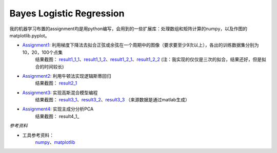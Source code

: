 =========================
Bayes Logistic Regression
=========================

+------+-----------+
|asdasd|asdasdasd  |
+======+===========+


我的机器学习布置的assignment均是用python编写，会用到的一些扩展库：处理数组和矩阵计算的numpy，以及作图的matplotlib.pyplot。

* Assignment1_: 利用梯度下降法去拟合正弦或余弦在一个周期中的图像（要求要至少9次以上），各出的训练数据集分别为10，20，100个点集
	结果截图： result1_1_1_、result1_1_2_、result1_2_1_、result1_2_2_
	(注：我实现的仅仅是三次的拟合，结果还好，但是拟合的时间较长)

* Assignment2_: 利用牛顿法实现逻辑斯蒂回归
	结果截图： result2_1_

* Assignment3_: 实现高斯混合模型编程
	结果截图： result3_1_、result3_2_、result3_3_
	（来源数据是通过matlab生成）

* Assignment4_: 实现主成分分析PCA
	结果截图： result4_1_


.. _Assignment1: https://github.com/yinizhizhu/HIT-MachineLearning/blob/master/assignment1
.. _result1_1_1: https://github.com/yinizhizhu/HIT-MachineLearning/blob/master/assignment1/image/1_1.png
.. _result1_1_2: https://github.com/yinizhizhu/HIT-MachineLearning/blob/master/assignment1/image/1_2.png
.. _result1_2_1: https://github.com/yinizhizhu/HIT-MachineLearning/blob/master/assignment1/image/2_1.png
.. _result1_2_2: https://github.com/yinizhizhu/HIT-MachineLearning/blob/master/assignment1/image/2_2.png

.. _Assignment2: https://github.com/yinizhizhu/HIT-MachineLearning/blob/master/assignment2
.. _result2_1: https://github.com/yinizhizhu/HIT-MachineLearning/blob/master/assignment2/image/result.png

.. _Assignment3: https://github.com/yinizhizhu/HIT-MachineLearning/blob/master/assignment3
.. _result3_1: https://github.com/yinizhizhu/HIT-MachineLearning/blob/master/assignment3/image/1.png
.. _result3_2: https://github.com/yinizhizhu/HIT-MachineLearning/blob/master/assignment3/image/2.png
.. _result3_3: https://github.com/yinizhizhu/HIT-MachineLearning/blob/master/assignment3/image/3.png

.. _Assignment4: https://github.com/yinizhizhu/HIT-MachineLearning/blob/master/assignment4
.. _result4_: https://github.com/yinizhizhu/HIT-MachineLearning/blob/master/assignment4/image/1.png

`参考资料`

* 工具参考资料：
	numpy_、matplotlib_
.. _numpy: http://www.tuicool.com/articles/r2yyei
.. _matplotlib: http://www.2cto.com/kf/201407/317115.html
